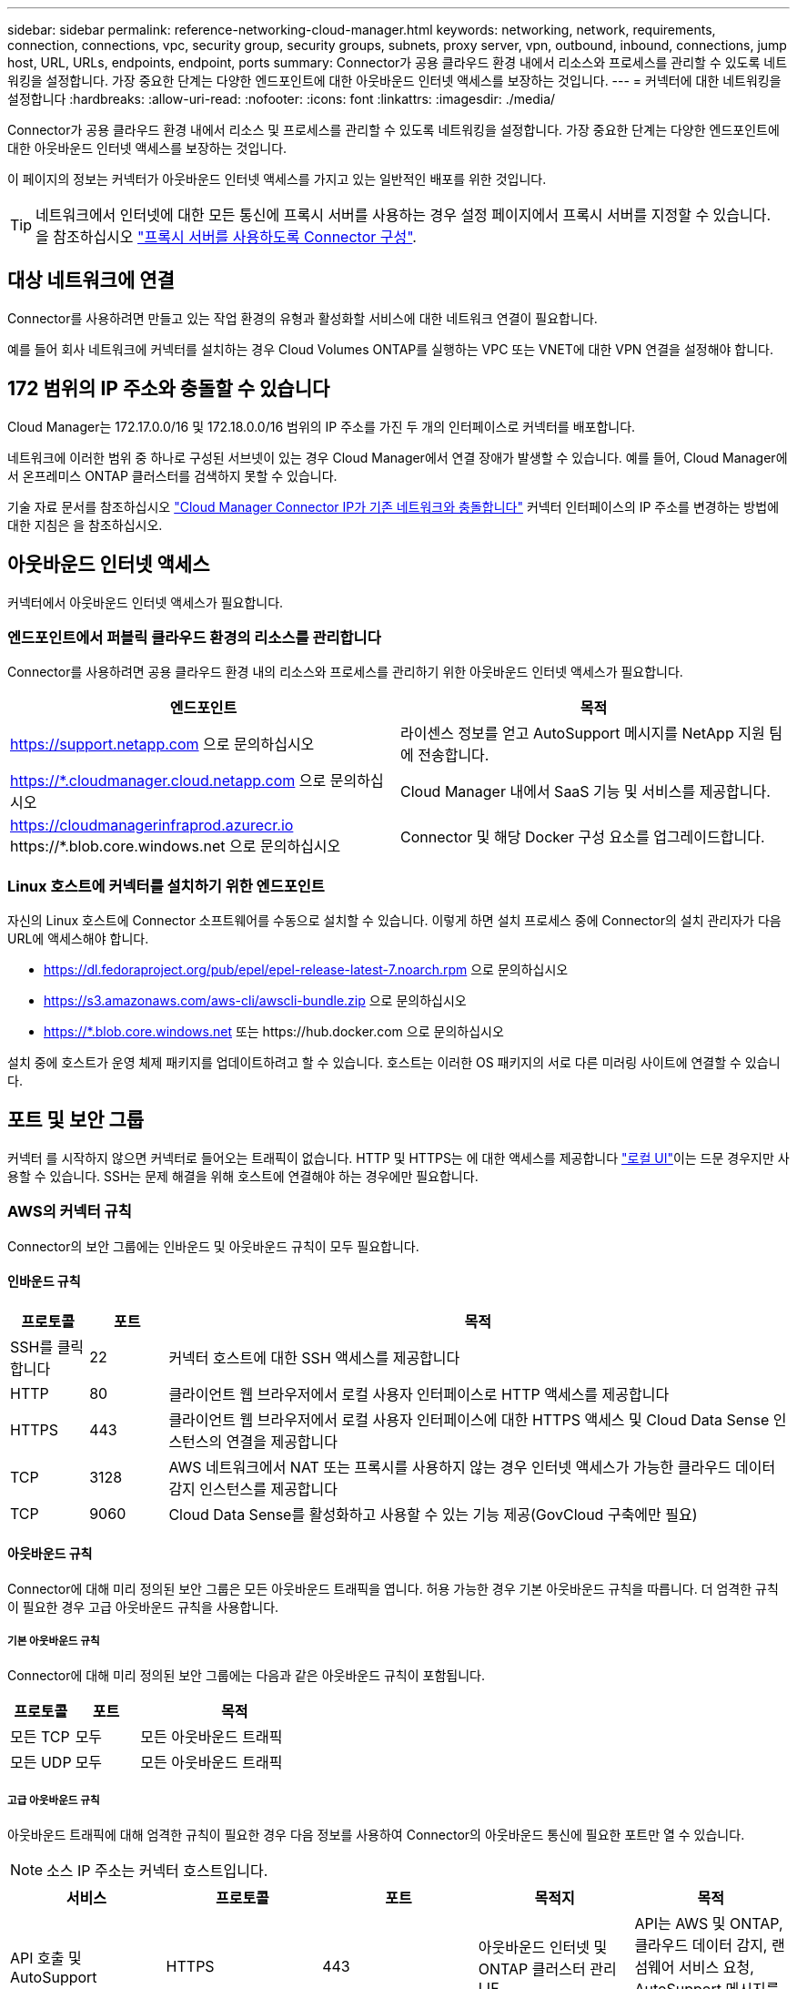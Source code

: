 ---
sidebar: sidebar 
permalink: reference-networking-cloud-manager.html 
keywords: networking, network, requirements, connection, connections, vpc, security group, security groups, subnets, proxy server, vpn, outbound, inbound, connections, jump host, URL, URLs, endpoints, endpoint, ports 
summary: Connector가 공용 클라우드 환경 내에서 리소스와 프로세스를 관리할 수 있도록 네트워킹을 설정합니다. 가장 중요한 단계는 다양한 엔드포인트에 대한 아웃바운드 인터넷 액세스를 보장하는 것입니다. 
---
= 커넥터에 대한 네트워킹을 설정합니다
:hardbreaks:
:allow-uri-read: 
:nofooter: 
:icons: font
:linkattrs: 
:imagesdir: ./media/


[role="lead"]
Connector가 공용 클라우드 환경 내에서 리소스 및 프로세스를 관리할 수 있도록 네트워킹을 설정합니다. 가장 중요한 단계는 다양한 엔드포인트에 대한 아웃바운드 인터넷 액세스를 보장하는 것입니다.

이 페이지의 정보는 커넥터가 아웃바운드 인터넷 액세스를 가지고 있는 일반적인 배포를 위한 것입니다.


TIP: 네트워크에서 인터넷에 대한 모든 통신에 프록시 서버를 사용하는 경우 설정 페이지에서 프록시 서버를 지정할 수 있습니다. 을 참조하십시오 link:task-configuring-proxy.html["프록시 서버를 사용하도록 Connector 구성"].



== 대상 네트워크에 연결

Connector를 사용하려면 만들고 있는 작업 환경의 유형과 활성화할 서비스에 대한 네트워크 연결이 필요합니다.

예를 들어 회사 네트워크에 커넥터를 설치하는 경우 Cloud Volumes ONTAP를 실행하는 VPC 또는 VNET에 대한 VPN 연결을 설정해야 합니다.



== 172 범위의 IP 주소와 충돌할 수 있습니다

Cloud Manager는 172.17.0.0/16 및 172.18.0.0/16 범위의 IP 주소를 가진 두 개의 인터페이스로 커넥터를 배포합니다.

네트워크에 이러한 범위 중 하나로 구성된 서브넷이 있는 경우 Cloud Manager에서 연결 장애가 발생할 수 있습니다. 예를 들어, Cloud Manager에서 온프레미스 ONTAP 클러스터를 검색하지 못할 수 있습니다.

기술 자료 문서를 참조하십시오 link:https://kb.netapp.com/Advice_and_Troubleshooting/Cloud_Services/Cloud_Manager/Cloud_Manager_shows_inactive_as_Connector_IP_range_in_172.x.x.x_conflict_with_docker_network["Cloud Manager Connector IP가 기존 네트워크와 충돌합니다"] 커넥터 인터페이스의 IP 주소를 변경하는 방법에 대한 지침은 을 참조하십시오.



== 아웃바운드 인터넷 액세스

커넥터에서 아웃바운드 인터넷 액세스가 필요합니다.



=== 엔드포인트에서 퍼블릭 클라우드 환경의 리소스를 관리합니다

Connector를 사용하려면 공용 클라우드 환경 내의 리소스와 프로세스를 관리하기 위한 아웃바운드 인터넷 액세스가 필요합니다.

[cols="2*"]
|===
| 엔드포인트 | 목적 


| https://support.netapp.com 으로 문의하십시오 | 라이센스 정보를 얻고 AutoSupport 메시지를 NetApp 지원 팀에 전송합니다. 


| https://*.cloudmanager.cloud.netapp.com 으로 문의하십시오 | Cloud Manager 내에서 SaaS 기능 및 서비스를 제공합니다. 


| https://cloudmanagerinfraprod.azurecr.io \https://*.blob.core.windows.net 으로 문의하십시오 | Connector 및 해당 Docker 구성 요소를 업그레이드합니다. 
|===


=== Linux 호스트에 커넥터를 설치하기 위한 엔드포인트

자신의 Linux 호스트에 Connector 소프트웨어를 수동으로 설치할 수 있습니다. 이렇게 하면 설치 프로세스 중에 Connector의 설치 관리자가 다음 URL에 액세스해야 합니다.

* https://dl.fedoraproject.org/pub/epel/epel-release-latest-7.noarch.rpm 으로 문의하십시오
* https://s3.amazonaws.com/aws-cli/awscli-bundle.zip 으로 문의하십시오
* https://*.blob.core.windows.net 또는 \https://hub.docker.com 으로 문의하십시오


설치 중에 호스트가 운영 체제 패키지를 업데이트하려고 할 수 있습니다. 호스트는 이러한 OS 패키지의 서로 다른 미러링 사이트에 연결할 수 있습니다.



== 포트 및 보안 그룹

커넥터 를 시작하지 않으면 커넥터로 들어오는 트래픽이 없습니다. HTTP 및 HTTPS는 에 대한 액세스를 제공합니다 link:concept-connectors.html#the-local-user-interface["로컬 UI"]이는 드문 경우지만 사용할 수 있습니다. SSH는 문제 해결을 위해 호스트에 연결해야 하는 경우에만 필요합니다.



=== AWS의 커넥터 규칙

Connector의 보안 그룹에는 인바운드 및 아웃바운드 규칙이 모두 필요합니다.



==== 인바운드 규칙

[cols="10,10,80"]
|===
| 프로토콜 | 포트 | 목적 


| SSH를 클릭합니다 | 22 | 커넥터 호스트에 대한 SSH 액세스를 제공합니다 


| HTTP | 80 | 클라이언트 웹 브라우저에서 로컬 사용자 인터페이스로 HTTP 액세스를 제공합니다 


| HTTPS | 443 | 클라이언트 웹 브라우저에서 로컬 사용자 인터페이스에 대한 HTTPS 액세스 및 Cloud Data Sense 인스턴스의 연결을 제공합니다 


| TCP | 3128 | AWS 네트워크에서 NAT 또는 프록시를 사용하지 않는 경우 인터넷 액세스가 가능한 클라우드 데이터 감지 인스턴스를 제공합니다 


| TCP | 9060 | Cloud Data Sense를 활성화하고 사용할 수 있는 기능 제공(GovCloud 구축에만 필요) 
|===


==== 아웃바운드 규칙

Connector에 대해 미리 정의된 보안 그룹은 모든 아웃바운드 트래픽을 엽니다. 허용 가능한 경우 기본 아웃바운드 규칙을 따릅니다. 더 엄격한 규칙이 필요한 경우 고급 아웃바운드 규칙을 사용합니다.



===== 기본 아웃바운드 규칙

Connector에 대해 미리 정의된 보안 그룹에는 다음과 같은 아웃바운드 규칙이 포함됩니다.

[cols="20,20,60"]
|===
| 프로토콜 | 포트 | 목적 


| 모든 TCP | 모두 | 모든 아웃바운드 트래픽 


| 모든 UDP | 모두 | 모든 아웃바운드 트래픽 
|===


===== 고급 아웃바운드 규칙

아웃바운드 트래픽에 대해 엄격한 규칙이 필요한 경우 다음 정보를 사용하여 Connector의 아웃바운드 통신에 필요한 포트만 열 수 있습니다.


NOTE: 소스 IP 주소는 커넥터 호스트입니다.

[cols="5*"]
|===
| 서비스 | 프로토콜 | 포트 | 목적지 | 목적 


| API 호출 및 AutoSupport | HTTPS | 443 | 아웃바운드 인터넷 및 ONTAP 클러스터 관리 LIF | API는 AWS 및 ONTAP, 클라우드 데이터 감지, 랜섬웨어 서비스 요청, AutoSupport 메시지를 NetApp에 전송합니다 


.2+| API 호출 | TCP | 3000입니다 | ONTAP HA 중재자 | ONTAP HA 중재인과의 커뮤니케이션 


| TCP | 8088 | S3로 백업 | API에서 S3로 백업을 호출합니다 


| DNS | UDP입니다 | 53 | DNS | Cloud Manager에서 DNS Resolve에 사용됩니다 
|===


=== Azure의 커넥터 규칙

Connector의 보안 그룹에는 인바운드 및 아웃바운드 규칙이 모두 필요합니다.



==== 인바운드 규칙

[cols="3*"]
|===
| 프로토콜 | 포트 | 목적 


| SSH를 클릭합니다 | 22 | 커넥터 호스트에 대한 SSH 액세스를 제공합니다 


| HTTP | 80 | 클라이언트 웹 브라우저에서 로컬 사용자 인터페이스로 HTTP 액세스를 제공합니다 


| HTTPS | 443 | 클라이언트 웹 브라우저에서 로컬 사용자 인터페이스에 대한 HTTPS 액세스 및 Cloud Data Sense 인스턴스의 연결을 제공합니다 


| TCP | 9060 | Cloud Data Sense를 활성화하고 사용할 수 있는 기능 제공(정부 클라우드 구축에만 필요) 
|===


==== 아웃바운드 규칙

Connector에 대해 미리 정의된 보안 그룹은 모든 아웃바운드 트래픽을 엽니다. 허용 가능한 경우 기본 아웃바운드 규칙을 따릅니다. 더 엄격한 규칙이 필요한 경우 고급 아웃바운드 규칙을 사용합니다.



===== 기본 아웃바운드 규칙

Connector에 대해 미리 정의된 보안 그룹에는 다음과 같은 아웃바운드 규칙이 포함됩니다.

[cols="3*"]
|===
| 프로토콜 | 포트 | 목적 


| 모든 TCP | 모두 | 모든 아웃바운드 트래픽 


| 모든 UDP | 모두 | 모든 아웃바운드 트래픽 
|===


===== 고급 아웃바운드 규칙

아웃바운드 트래픽에 대해 엄격한 규칙이 필요한 경우 다음 정보를 사용하여 Connector의 아웃바운드 통신에 필요한 포트만 열 수 있습니다.


NOTE: 소스 IP 주소는 커넥터 호스트입니다.

[cols="5*"]
|===
| 서비스 | 프로토콜 | 포트 | 목적지 | 목적 


| API 호출 및 AutoSupport | HTTPS | 443 | 아웃바운드 인터넷 및 ONTAP 클러스터 관리 LIF | API는 AWS 및 ONTAP, 클라우드 데이터 감지, 랜섬웨어 서비스 요청, AutoSupport 메시지를 NetApp에 전송합니다 


| DNS | UDP입니다 | 53 | DNS | Cloud Manager에서 DNS Resolve에 사용됩니다 
|===


=== GCP의 Connector에 대한 규칙입니다

Connector의 방화벽 규칙에는 인바운드 및 아웃바운드 규칙이 모두 필요합니다.



==== 인바운드 규칙

[cols="10,10,80"]
|===
| 프로토콜 | 포트 | 목적 


| SSH를 클릭합니다 | 22 | 커넥터 호스트에 대한 SSH 액세스를 제공합니다 


| HTTP | 80 | 클라이언트 웹 브라우저에서 로컬 사용자 인터페이스로 HTTP 액세스를 제공합니다 


| HTTPS | 443 | 클라이언트 웹 브라우저에서 로컬 사용자 인터페이스로 HTTPS 액세스를 제공합니다 
|===


==== 아웃바운드 규칙

Connector에 대해 미리 정의된 방화벽 규칙은 모든 아웃바운드 트래픽을 엽니다. 허용 가능한 경우 기본 아웃바운드 규칙을 따릅니다. 더 엄격한 규칙이 필요한 경우 고급 아웃바운드 규칙을 사용합니다.



===== 기본 아웃바운드 규칙

Connector에 대해 미리 정의된 방화벽 규칙에는 다음과 같은 아웃바운드 규칙이 포함됩니다.

[cols="20,20,60"]
|===
| 프로토콜 | 포트 | 목적 


| 모든 TCP | 모두 | 모든 아웃바운드 트래픽 


| 모든 UDP | 모두 | 모든 아웃바운드 트래픽 
|===


===== 고급 아웃바운드 규칙

아웃바운드 트래픽에 대해 엄격한 규칙이 필요한 경우 다음 정보를 사용하여 Connector의 아웃바운드 통신에 필요한 포트만 열 수 있습니다.


NOTE: 소스 IP 주소는 커넥터 호스트입니다.

[cols="5*"]
|===
| 서비스 | 프로토콜 | 포트 | 목적지 | 목적 


| API 호출 및 AutoSupport | HTTPS | 443 | 아웃바운드 인터넷 및 ONTAP 클러스터 관리 LIF | API는 GCP 및 ONTAP, 클라우드 데이터 센스, 랜섬웨어 서비스 요청 및 AutoSupport 메시지를 NetApp에 전송합니다 


| DNS | UDP입니다 | 53 | DNS | Cloud Manager에서 DNS Resolve에 사용됩니다 
|===


=== 사내 커넥터용 포트

Connector는 온-프레미스 Linux 호스트에 수동으로 설치할 때 다음과 같은 _inbound_ports를 사용합니다.

이러한 인바운드 규칙은 인터넷 액세스 또는 인터넷 액세스 없이 설치된 온프레미스 커넥터의 두 배포 모델에 모두 적용됩니다.

[cols="10,10,80"]
|===
| 프로토콜 | 포트 | 목적 


| HTTP | 80 | 클라이언트 웹 브라우저에서 로컬 사용자 인터페이스로 HTTP 액세스를 제공합니다 


| HTTPS | 443 | 클라이언트 웹 브라우저에서 로컬 사용자 인터페이스로 HTTPS 액세스를 제공합니다 
|===
